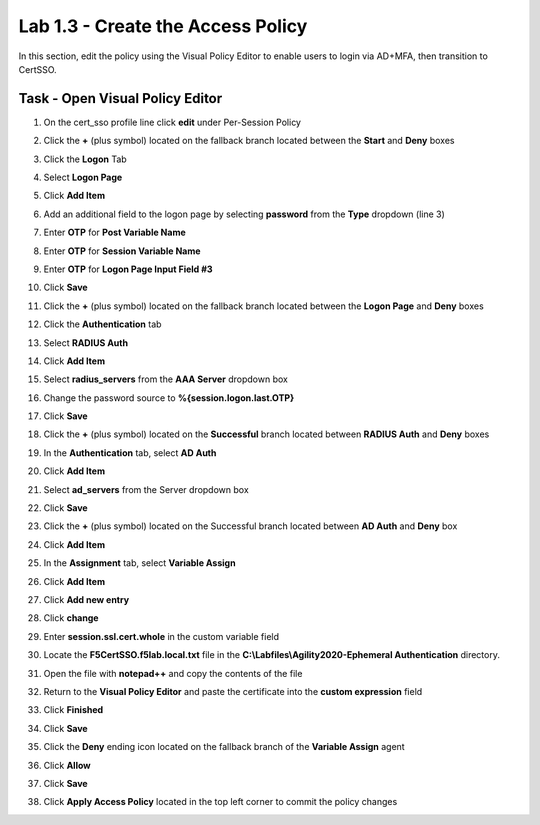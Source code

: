 Lab 1.3 - Create the Access Policy
------------------------------------

In this section, edit the policy using the Visual Policy Editor to enable users to login via AD+MFA, then transition to CertSSO.

Task - Open Visual Policy Editor
~~~~~~~~~~~~~~~~~~~~~~~~~~~~~~~~~~

#. On the cert_sso profile line click **edit** under Per-Session Policy

   |image8|

#. Click the **+** (plus symbol) located on the fallback branch located between the **Start** and **Deny** boxes

   |image9|

#. Click the **Logon** Tab
#. Select **Logon Page**  
#. Click **Add Item**

   |image11|

#. Add an additional field to the logon page by selecting **password** from the **Type** dropdown (line 3)
#. Enter **OTP** for **Post Variable Name**
#. Enter **OTP** for **Session Variable Name**
#. Enter **OTP** for **Logon Page Input Field #3**
#. Click **Save**

   |image12|

#. Click the **+** (plus symbol) located on the fallback branch located between the **Logon Page** and **Deny** boxes

   |image13|

#. Click the **Authentication** tab
#. Select **RADIUS Auth**  
#. Click **Add Item**

   |image14|

#. Select **radius_servers** from the **AAA Server** dropdown box
#. Change the password source to **%{session.logon.last.OTP}**
#. Click **Save**

   |image15|

#. Click the **+** (plus symbol) located on the **Successful** branch located between **RADIUS Auth** and **Deny** boxes


   |image16|

#. In the **Authentication** tab, select **AD Auth** 
#. Click **Add Item**

   |image17|


#. Select **ad_servers** from the Server dropdown box
#. Click **Save**

   |image18|

#. Click the **+** (plus symbol) located on the Successful branch located between **AD Auth** and **Deny** box
#. Click **Add Item**

   |image10|

#. In the **Assignment** tab, select **Variable Assign** 
#. Click **Add Item**

   |image19|

#. Click **Add new entry**

   |image36|

#. Click **change**

   |image37|

#. Enter **session.ssl.cert.whole** in the custom variable field

   |image38|

#. Locate the **F5CertSSO.f5lab.local.txt** file in the **C:\\Labfiles\\Agility2020-Ephemeral Authentication** directory. 

   |image39|

#. Open the file with **notepad++** and copy the contents of the file

   |image40|

#. Return to the **Visual Policy Editor** and paste the certificate into the **custom expression** field
#. Click **Finished**

   |image41|

#. Click **Save**

   |image42|

#. Click the **Deny** ending icon located on the fallback branch of the **Variable Assign** agent

   |image20|

#. Click **Allow**
#. Click **Save**

   |image21|

#. Click **Apply Access Policy** located in the top left corner to commit the policy changes

.. |image0| image:: /_static/module1/image000.png
	:width: 800px
.. |image1| image:: /_static/module1/image001.png
.. |image2| image:: /_static/module1/image002.png
	:width: 800px
.. |image3| image:: /_static/module1/image003.png
.. |image4| image:: /_static/module1/image004.png
	:width: 700px
.. |image5| image:: /_static/module1/image005.png
.. |image6| image:: /_static/module1/image006.png
	:width: 800px
.. |image7| image:: /_static/module1/image007.png
.. |image8| image:: /_static/module1/image008.png
.. |image9| image:: /_static/module1/image009.png
.. |image10| image:: /_static/module1/image010.png
.. |image11| image:: /_static/module1/image011.png
.. |image12| image:: /_static/module1/image012.png
.. |image13| image:: /_static/module1/image013.png
.. |image14| image:: /_static/module1/image014.png
.. |image15| image:: /_static/module1/image015.png
	:width: 800px
.. |image16| image:: /_static/module1/image016.png
.. |image17| image:: /_static/module1/image017.png
.. |image18| image:: /_static/module1/image018.png
	:width: 800px
.. |image19| image:: /_static/module1/image019.png
.. |image20| image:: /_static/module1/image020.png
.. |image21| image:: /_static/module1/image021.png
.. |image22| image:: /_static/module1/image022.png
.. |image36| image:: /_static/module1/image036.png
.. |image37| image:: /_static/module1/image037.png
.. |image38| image:: /_static/module1/image038.png
.. |image39| image:: /_static/module1/image039.png
.. |image40| image:: /_static/module1/image040.png
.. |image41| image:: /_static/module1/image041.png
.. |image42| image:: /_static/module1/image042.png


